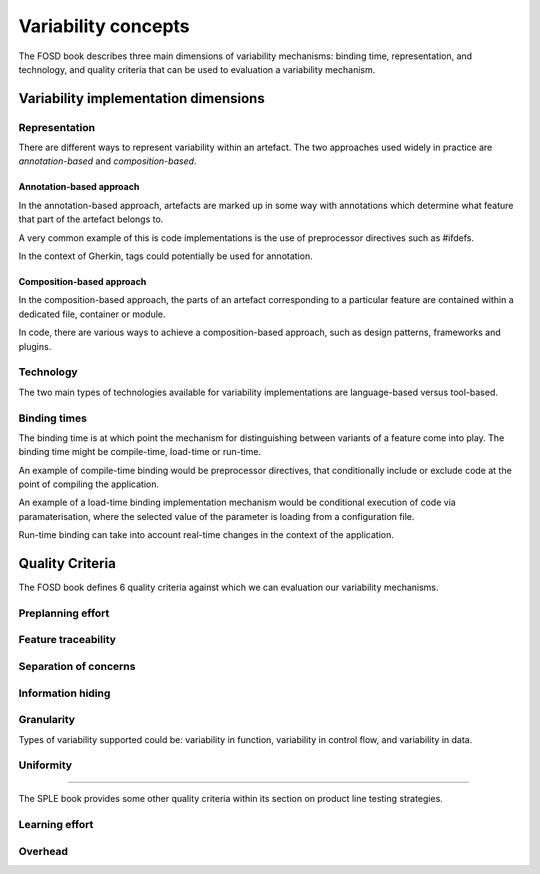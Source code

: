 .. _variability-concepts:

********************
Variability concepts
********************

The FOSD book describes three main dimensions of variability mechanisms:
binding time, representation, and technology, and quality criteria that
can be used to evaluation a variability mechanism.

Variability implementation dimensions
=====================================


.. _variability-concepts-representation:

Representation
--------------

There are different ways to represent variability within an artefact.
The two approaches used widely in practice are *annotation-based* and
*composition-based*.

Annotation-based approach
^^^^^^^^^^^^^^^^^^^^^^^^^

In the annotation-based approach, artefacts are marked up in some way
with annotations which determine what feature that part of the artefact
belongs to.

A very common example of this is code implementations is the use of 
preprocessor directives such as #ifdefs.

In the context of Gherkin, tags could potentially be used for annotation.

Composition-based approach
^^^^^^^^^^^^^^^^^^^^^^^^^^

In the composition-based approach, the parts of an artefact corresponding
to a particular feature are contained within a dedicated file, container or
module.

In code, there are various ways to achieve a composition-based approach, such
as design patterns, frameworks and plugins.


.. _variability-concepts-technology:

Technology
----------

The two main types of technologies available for variability implementations are
language-based versus tool-based.


.. _variability-concepts-binding:

Binding times
-------------

The binding time is at which point the mechanism for distinguishing between variants
of a feature come into play.  The binding time might be compile-time, load-time or
run-time.

An example of compile-time binding would be preprocessor directives, that conditionally
include or exclude code at the point of compiling the application.

An example of a load-time binding implementation mechanism would be conditional execution
of code via paramaterisation, where the selected value of the parameter is loading from
a configuration file.

Run-time binding can take into account real-time changes in the context of the application.





.. _variability-concepts-qualitycriteria:

Quality Criteria
================


.. _variability-concepts-granularity:

The FOSD book defines 6 quality criteria against which
we can evaluation our variability mechanisms.

Preplanning effort
------------------

Feature traceability
--------------------

Separation of concerns
----------------------

Information hiding
------------------

Granularity
-----------

Types of variability supported could be: variability in function, variability
in control flow, and variability in data.

Uniformity
----------

----

The SPLE book provides some other quality criteria within
its section on product line testing strategies.

Learning effort
---------------

Overhead
--------

